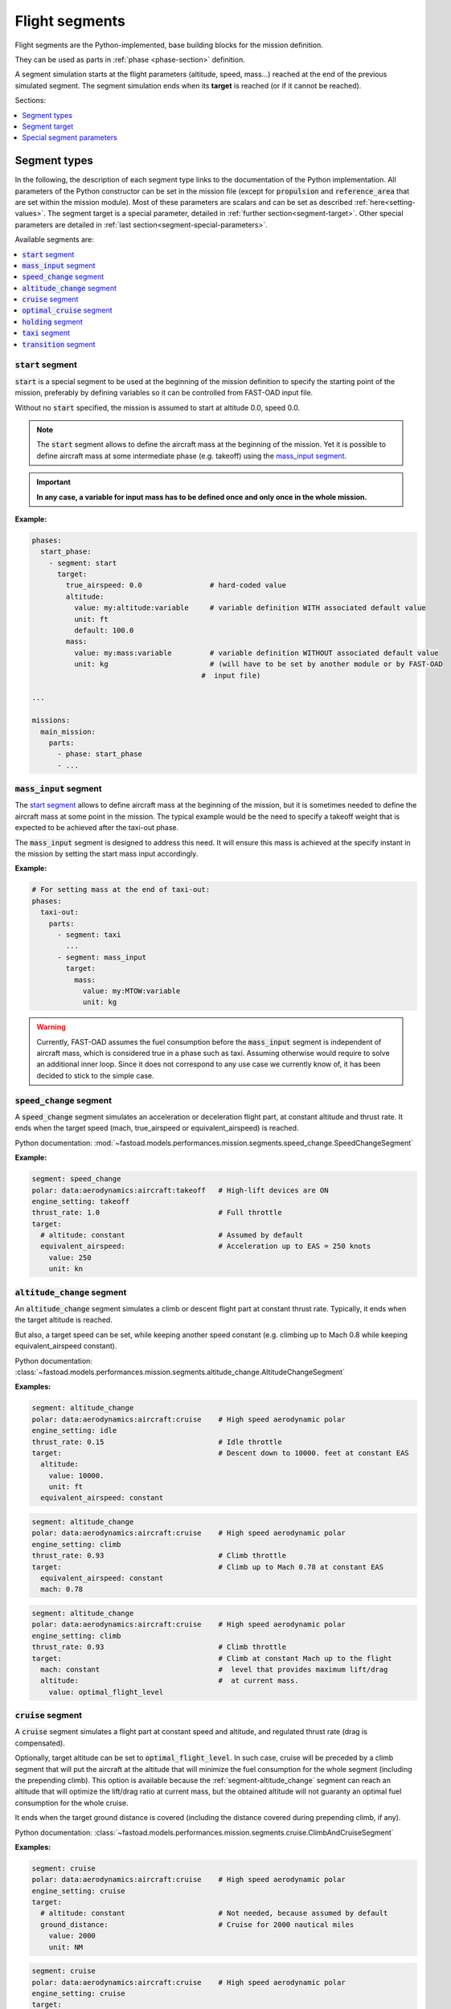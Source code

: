 .. _flight-segments:


###############
Flight segments
###############

Flight segments are the Python-implemented, base building blocks for the mission definition.

They can be used as parts in :ref:`phase <phase-section>` definition.

A segment simulation starts at the flight parameters (altitude, speed, mass...) reached at
the end of the previous simulated segment.
The segment simulation ends when its **target** is reached (or if it cannot be reached).

Sections:

.. contents::
   :local:
   :depth: 1


*************
Segment types
*************

In the following, the description of each segment type links to the documentation of the
Python implementation.
All parameters of the Python constructor can be set in the mission file (except for
:code:`propulsion` and :code:`reference_area` that are set within the mission module).
Most of these parameters are scalars and can be set as described :ref:`here<setting-values>`.
The segment target is a special parameter, detailed in :ref:`further section<segment-target>`.
Other special parameters are detailed in :ref:`last section<segment-special-parameters>`.



Available segments are:

.. contents::
   :local:
   :depth: 1

.. _segment-start:


:code:`start` segment
=====================

.. versionadded:: 1.4.0

:code:`start` is a special segment to be used at the beginning of the mission definition to
specify the starting point of the mission, preferably by defining variables so it can be
controlled from FAST-OAD input file.

Without no :code:`start` specified, the mission is assumed to start at altitude 0.0, speed 0.0.

.. note::

    The :code:`start` segment allows to define the aircraft mass at the beginning of the mission.
    Yet it is possible to define aircraft mass at some intermediate phase (e.g. takeoff) using
    the `mass_input segment`_.

.. important::

    **In any case, a variable for input mass has to be defined once and
    only once in the whole mission.**


**Example:**

.. code-block:: yaml

    phases:
      start_phase:
        - segment: start
          target:
            true_airspeed: 0.0                # hard-coded value
            altitude:
              value: my:altitude:variable     # variable definition WITH associated default value
              unit: ft
              default: 100.0
            mass:
              value: my:mass:variable         # variable definition WITHOUT associated default value
              unit: kg                        # (will have to be set by another module or by FAST-OAD
                                            #  input file)

    ...

    missions:
      main_mission:
        parts:
          - phase: start_phase
          - ...



.. _segment-mass_input:

:code:`mass_input` segment
==================

.. versionadded:: 1.4.0

The `start segment`_ allows to define aircraft mass at the beginning of the mission, but it
is sometimes needed to define the aircraft mass at some point in the mission. The typical
example would be the need to specify a takeoff weight that is expected to be achieved after the
taxi-out phase.

The :code:`mass_input` segment is designed to address this need. It will ensure this mass is
achieved at the specify instant in the mission by setting the start mass input accordingly.

**Example:**

.. code:: yaml

    # For setting mass at the end of taxi-out:
    phases:
      taxi-out:
        parts:
          - segment: taxi
            ...
          - segment: mass_input
            target:
              mass:
                value: my:MTOW:variable
                unit: kg

.. warning::

    Currently, FAST-OAD assumes the fuel consumption before the :code:`mass_input` segment is
    independent of aircraft mass, which is considered true in a phase such as taxi. Assuming
    otherwise would require to solve an additional inner loop. Since it does not correspond to
    any use case we currently know of, it has been decided to stick to the simple case.

.. _segment-speed_change:

:code:`speed_change` segment
============================

A :code:`speed_change` segment simulates an acceleration or deceleration flight part, at constant
altitude and thrust rate. It ends when the target speed (mach, true_airspeed or
equivalent_airspeed) is reached.

Python documentation: :mod:`~fastoad.models.performances.mission.segments.speed_change.SpeedChangeSegment`

**Example:**

.. code-block:: yaml

    segment: speed_change
    polar: data:aerodynamics:aircraft:takeoff   # High-lift devices are ON
    engine_setting: takeoff
    thrust_rate: 1.0                            # Full throttle
    target:
      # altitude: constant                      # Assumed by default
      equivalent_airspeed:                      # Acceleration up to EAS = 250 knots
        value: 250
        unit: kn


.. _segment-altitude_change:

:code:`altitude_change` segment
===============================

An :code:`altitude_change` segment simulates a climb or descent flight part at constant thrust rate.
Typically, it ends when the target altitude is reached.

But also, a target speed can be set, while keeping another speed constant (e.g. climbing up to
Mach 0.8 while keeping equivalent_airspeed constant).

Python documentation: :class:`~fastoad.models.performances.mission.segments.altitude_change.AltitudeChangeSegment`

**Examples:**

.. code-block:: yaml

    segment: altitude_change
    polar: data:aerodynamics:aircraft:cruise    # High speed aerodynamic polar
    engine_setting: idle
    thrust_rate: 0.15                           # Idle throttle
    target:                                     # Descent down to 10000. feet at constant EAS
      altitude:
        value: 10000.
        unit: ft
      equivalent_airspeed: constant


.. code-block:: yaml

    segment: altitude_change
    polar: data:aerodynamics:aircraft:cruise    # High speed aerodynamic polar
    engine_setting: climb
    thrust_rate: 0.93                           # Climb throttle
    target:                                     # Climb up to Mach 0.78 at constant EAS
      equivalent_airspeed: constant
      mach: 0.78

.. code-block:: yaml

    segment: altitude_change
    polar: data:aerodynamics:aircraft:cruise    # High speed aerodynamic polar
    engine_setting: climb
    thrust_rate: 0.93                           # Climb throttle
    target:                                     # Climb at constant Mach up to the flight
      mach: constant                            #  level that provides maximum lift/drag
      altitude:                                 #  at current mass.
        value: optimal_flight_level


.. _segment-cruise:

:code:`cruise` segment
======================

A :code:`cruise` segment simulates a flight part at constant speed and altitude, and regulated
thrust rate (drag is compensated).

Optionally, target altitude can be set to :code:`optimal_flight_level`. In such case, cruise will
be preceded by a climb segment that will put the aircraft at the altitude that will minimize the
fuel consumption for the whole segment (including the prepending climb).
This option is available because the :ref:`segment-altitude_change` segment can reach an altitude
that will optimize the lift/drag ratio at current mass, but the obtained altitude will not
guaranty an optimal fuel consumption for the whole cruise.

It ends when the target ground distance is covered (including the distance covered during
prepending climb, if any).

Python documentation: :class:`~fastoad.models.performances.mission.segments.cruise.ClimbAndCruiseSegment`

**Examples:**

.. code-block:: yaml

    segment: cruise
    polar: data:aerodynamics:aircraft:cruise    # High speed aerodynamic polar
    engine_setting: cruise
    target:
      # altitude: constant                      # Not needed, because assumed by default
      ground_distance:                          # Cruise for 2000 nautical miles
        value: 2000
        unit: NM

.. code-block:: yaml

    segment: cruise
    polar: data:aerodynamics:aircraft:cruise    # High speed aerodynamic polar
    engine_setting: cruise
    target:
      altitude: optimal_flight_level            # Commands a prepending climb, id needed
      ground_distance:                          # Cruise for 2000 nautical miles
        value: 2000
        unit: NM

.. _segment-optimal_cruise:

:code:`optimal_cruise` segment
==============================

An :code:`optimal_cruise` segment simulates a cruise climb, i.e. a cruise where the aircraft
climbs gradually to keep being at altitude of maximum lift/drag ratio.

It assumed the segment actually starts at altitude of maximum lift/drag ratio, which can be
achieved with an :ref:`segment-altitude_change` segment with :code:`optimal_altitude` as target
altitude.

*The common way to optimize the fuel consumption for commercial aircraft is a step climb cruise.
Such segment will be implemented in the future.*

Python documentation: :class:`~fastoad.models.performances.mission.segments.cruise.OptimalCruiseSegment`

**Example:**

.. code-block:: yaml

    segment: optimal_cruise
    polar: data:aerodynamics:aircraft:cruise    # High speed aerodynamic polar
    engine_setting: cruise
    target:
      ground_distance:                          # Cruise for 2000 nautical miles
        value: 2000
        unit: NM

.. _segment-holding:

:code:`holding` segment
=======================

A :code:`holding` segment simulates a flight part at constant speed and altitude, and regulated
thrust rate (drag is compensated). It ends when
the target time is covered.

Python documentation: :class:`~fastoad.models.performances.mission.segments.hold.HoldSegment`

**Example:**

.. code-block:: yaml

    segment: holding
    polar: data:aerodynamics:aircraft:cruise    # High speed aerodynamic polar
    target:
      # altitude: constant                      # Not needed, because assumed by default
      time:
        value: 20                               # 20 minutes holding
        unit: min

.. _segment-taxi:

:code:`taxi` segment
====================

A :code:`taxi` segment simulates the mission parts between gate and takeoff or landing, at constant
thrust rate. It ends when the target time is covered.

Python documentation: :class:`~fastoad.models.performances.mission.segments.taxi.TaxiSegment`

**Example:**

.. code-block:: yaml

    segment: taxi
    thrust_rate: 0.3
    target:
      time:
        value: 300              # taxi for 300 seconds (5 minutes)

.. _segment-transition:

:code:`transition` segment
==========================

A :code:`transition` segment is intended to "fill the gaps" when some flight part is not available
for computation or is needed to be assessed without spending CPU time.

It can be used in various ways:

.. contents::
   :local:
   :depth: 1

Target definition
-----------------
The most simple way is specifying a target with absolute and/or relative parameters. The second and
last point of the flight segment will simply uses these values.

**Example:**

.. code-block:: yaml

    segment: transition # Rough simulation of a takeoff
    target:
      delta_time: 60            # 60 seconds after start point
      delta_altitude:           # 35 ft above start point
        value: 35
        unit: ft
      delta_mass: -80.0         # 80kg lost from start point
      true_airspeed: 85         # 85m/s at end of segment.

Usage of a mass ratio
---------------------

As seen above, it is possible to force a mass evolution of a certain amount by specifying
:code:`delta_mass`.

It is also possible to specify a mass ratio. This can be done outside the target, as a segment
parameter.

**Example:**

.. code-block:: yaml

    segment: transition # Rough climb simulation
    mass_ratio: 0.97            # Aircraft end mass will be 97% of total start mass
    target:
      altitude: 10000.
      mach: 0.78
      delta_ground_distance:    # 250 km after start point.
        value: 250
        unit: km

Reserve mass ratio
------------------

Another segment parameter is :code:`reserve_mass_ratio`. When using this parameter, another flight
point is added to computed segment, where the aircraft mass is decreased by a fraction of the mass
that remains at the end of the segment (including this reserve consumption).

Typically, it will be used as last segment to compute a reserve based on the Zero-Fuel-Weight mass.

**Example:**

    segment: transition # Rough reserve simulation
    reserve_mass_ratio: 0.06
    target:
      altitude: 0.
      mach: 0.

.. _segment-target:

**************
Segment target
**************

The target of a flight segment is a set of parameters that drives the end of the segment simulation.

Possible target parameters are the available fields of
:class:`~fastoad.model_base.flight_point.FlightPoint`. The actually useful parameters depend on the
segment.

Each parameter can be set the :ref:`usual way<setting-values>`, generally with a numeric value or
a variable name, but it can also be a string. The most common string value is :code:`constant`
that tells the parameter value should be kept constant and equal to the start value.
In any case, please refer to the documentation of the flight segment.

Absolute and relative values
============================

Amost all target parameters are considered as absolute values, i.e. the target is considered
reached if the named parameter gets equal to the provided value.

They can also be specified as relative values, meaning that the target is considered reached if the
named parameter gets equal to the provided value **added** to start value. To do so, the parameter
name will be preceded by :code:`delta_`.

**Examples:**

.. code-block:: yaml

    target:
      altitude: # Target will be reached at 35000 ft.
        value: 35000
        unit: ft

.. code-block:: yaml

    target:
      delta_altitude: # Target will be 5000 ft above the start altitude of the segment.
        value: 5000
        unit: ft

.. important::
    There are 2 exceptions : :code:`ground_distance` and :code:`time` are always considered as
    relative values. Therefore, :code:`delta_ground_distance` and :code:`delta_time` will have the
    same effect.



.. _segment-special-parameters:

**************************
Special segment parameters
**************************

Most of segment parameters must be set with a unique value, which can be done in several ways,
as described :ref:`here<setting-values>`.

There are some special parameters that are detailed below.

.. contents::
   :local:
   :depth: 1



.. _segment-parameter-engine_setting:

:code:`engine_setting` parameter
================================

Expected value for :code:`engine_setting` are :code:`takeoff`, :code:`climb`
, :code:`cruise` or :code:`idle`

This setting is used by the "rubber engine" propulsion model
(see :class:`~fastoad.models.propulsion.fuel_propulsion.rubber_engine.rubber_engine.RubberEngine`).
It roughly links the "turbine inlet temperature" (a.k.a. T4) to the flight conditions.

If another propulsion model is used, this parameter may become irrelevant, and then can be omitted.


.. _segment-parameter-polar:

:code:`polar` parameter(s)
==========================

The aerodynamic polar defines the relation between lift and drag coefficients
(respectively CL and CD).
This parameter is composed of two vectors of same size, one for CL, and one for CD.

The :code:`polar` parameter has 2 sub-keys that are :code:`CL` and :code:`CD`.

A basic example would be:

.. code-block:: yaml

    segment: cruise
    polar:
      CL: [0.0, 0.5, 1.0]
      CD: [0.01, 0.03, 0.12]

But generally, polar values will be obtained through variable names, because they
will be computed during the process, or provided in the input file. This should give:

.. code-block:: yaml

    segment: cruise
    polar:
      CL: data:aerodynamics:aircraft:cruise:CL
      CD: data:aerodynamics:aircraft:cruise:CD

Additionally, a convenience feature is proposes, which assumes CL and CD are provided
by variables with same names, except one ends with :code:`:CL` and the other one by :code:`:CD`.
In such case, providing only the common prefix is enough.

Therefore, the next example is equivalent to the previous one:

.. code-block:: yaml

    segment: cruise
    polar: data:aerodynamics:aircraft:cruise
